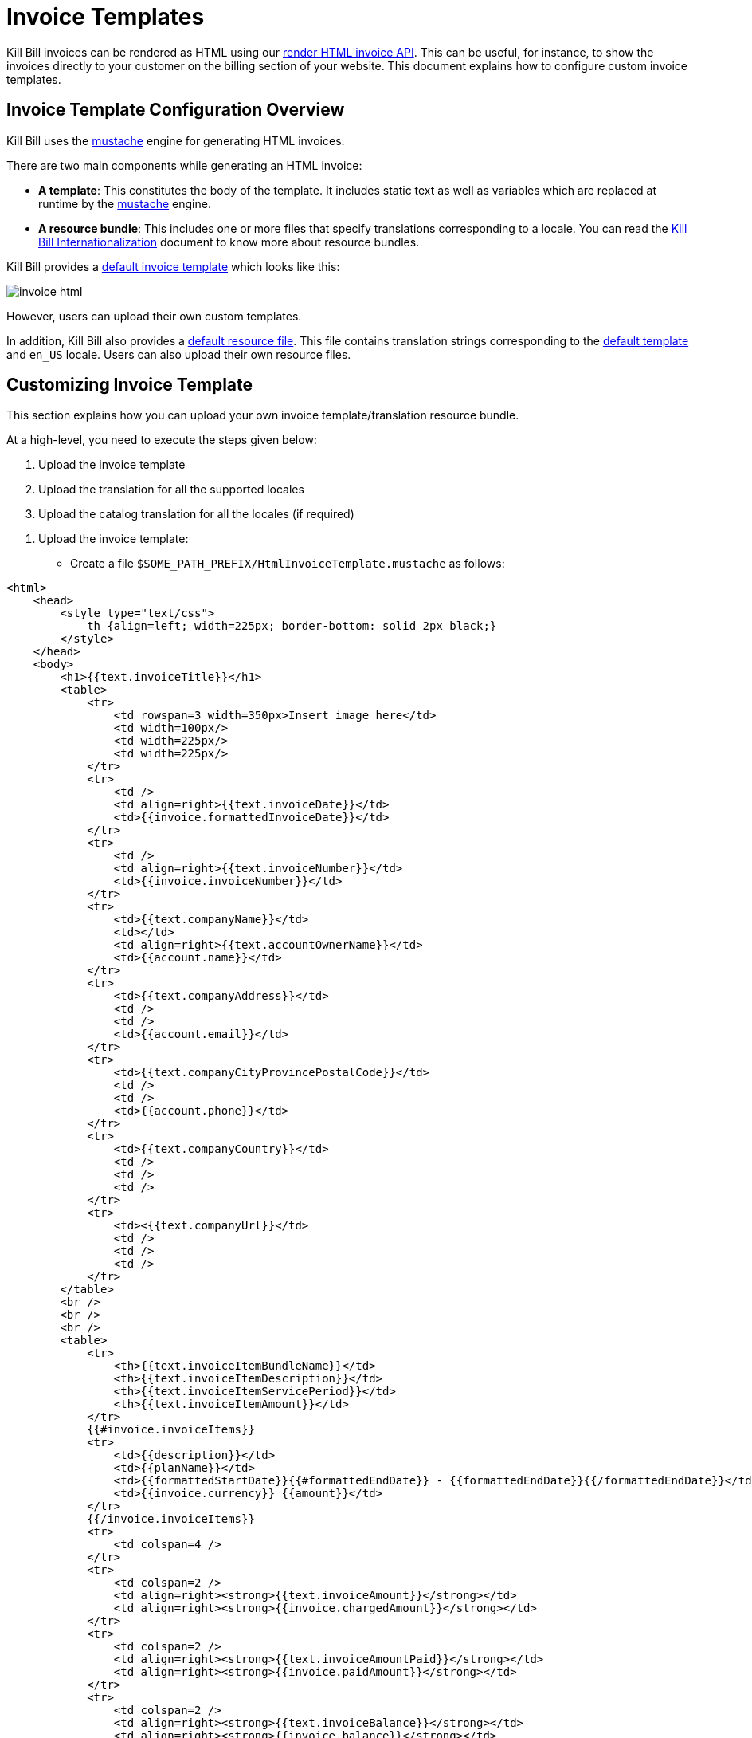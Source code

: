 = Invoice Templates

Kill Bill invoices can be rendered as HTML using our https://killbill.github.io/slate/#invoice-render-an-invoice-as-html[render HTML invoice API]. This can be useful, for instance, to show the invoices directly to your customer on the billing section of your website. This document explains how to configure custom invoice templates.

== Invoice Template Configuration Overview

Kill Bill uses the https://mustache.github.io/[mustache] engine for generating HTML invoices.

There are two main components while generating an HTML invoice:

* *A template*: This constitutes the body of the template. It includes static text as well as variables which are replaced at runtime by the https://mustache.github.io/[mustache] engine.

* *A resource bundle*: This includes one or more files that specify translations corresponding to a locale. You can read the https://docs.killbill.io/latest/internationalization.html#_language_translations[Kill Bill Internationalization] document to know more about resource bundles.

Kill Bill provides a https://github.com/killbill/killbill/blob/99f7102c83cefe892027f4ac0d1ab4da37dd517b/util/src/main/resources/org/killbill/billing/util/email/templates/HtmlInvoiceTemplate.mustache[default invoice template] which looks like this:

image:https://github.com/killbill/killbill-docs/raw/v3/userguide/assets/aws/invoice_html.png[align=center]

However, users can upload their own custom templates.

In addition, Kill Bill also provides a https://github.com/killbill/killbill-email-notifications-plugin/tree/6fc76403233fd5be290841ee6fc9d728028892f0/src/main/resources/org/killbill/billing/plugin/notification/translations[default resource file]. This file contains translation strings corresponding to the https://github.com/killbill/killbill/blob/99f7102c83cefe892027f4ac0d1ab4da37dd517b/util/src/main/resources/org/killbill/billing/util/email/templates/HtmlInvoiceTemplate.mustache[default template] and `en_US` locale. Users can also upload their own resource files.

== Customizing Invoice Template

This section explains how you can upload your own invoice template/translation resource bundle.

At a high-level, you need to execute the steps given below:

. Upload the invoice template
. Upload the translation for all the supported locales
. Upload the catalog translation for all the locales (if required)

[start=1]
1. Upload the invoice template:

* Create a file `$SOME_PATH_PREFIX/HtmlInvoiceTemplate.mustache` as follows:

[source,bash]
----
<html>
    <head>
        <style type="text/css">
            th {align=left; width=225px; border-bottom: solid 2px black;}
        </style>
    </head>
    <body>
        <h1>{{text.invoiceTitle}}</h1>
        <table>
            <tr>
                <td rowspan=3 width=350px>Insert image here</td>
                <td width=100px/>
                <td width=225px/>
                <td width=225px/>
            </tr>
            <tr>
                <td />
                <td align=right>{{text.invoiceDate}}</td>
                <td>{{invoice.formattedInvoiceDate}}</td>
            </tr>
            <tr>
                <td />
                <td align=right>{{text.invoiceNumber}}</td>
                <td>{{invoice.invoiceNumber}}</td>
            </tr>
            <tr>
                <td>{{text.companyName}}</td>
                <td></td>
                <td align=right>{{text.accountOwnerName}}</td>
                <td>{{account.name}}</td>
            </tr>
            <tr>
                <td>{{text.companyAddress}}</td>
                <td />
                <td />
                <td>{{account.email}}</td>
            </tr>
            <tr>
                <td>{{text.companyCityProvincePostalCode}}</td>
                <td />
                <td />
                <td>{{account.phone}}</td>
            </tr>
            <tr>
                <td>{{text.companyCountry}}</td>
                <td />
                <td />
                <td />
            </tr>
            <tr>
                <td><{{text.companyUrl}}</td>
                <td />
                <td />
                <td />
            </tr>
        </table>
        <br />
        <br />
        <br />
        <table>
            <tr>
                <th>{{text.invoiceItemBundleName}}</td>
                <th>{{text.invoiceItemDescription}}</td>
                <th>{{text.invoiceItemServicePeriod}}</td>
                <th>{{text.invoiceItemAmount}}</td>
            </tr>
            {{#invoice.invoiceItems}}
            <tr>
                <td>{{description}}</td>
                <td>{{planName}}</td>
                <td>{{formattedStartDate}}{{#formattedEndDate}} - {{formattedEndDate}}{{/formattedEndDate}}</td>
                <td>{{invoice.currency}} {{amount}}</td>
            </tr>
            {{/invoice.invoiceItems}}
            <tr>
                <td colspan=4 />
            </tr>
            <tr>
                <td colspan=2 />
                <td align=right><strong>{{text.invoiceAmount}}</strong></td>
                <td align=right><strong>{{invoice.chargedAmount}}</strong></td>
            </tr>
            <tr>
                <td colspan=2 />
                <td align=right><strong>{{text.invoiceAmountPaid}}</strong></td>
                <td align=right><strong>{{invoice.paidAmount}}</strong></td>
            </tr>
            <tr>
                <td colspan=2 />
                <td align=right><strong>{{text.invoiceBalance}}</strong></td>
                <td align=right><strong>{{invoice.balance}}</strong></td>
            </tr>
        </table>
    </body>
</html>
----

* Upload the file via the following `cURL` command:

[source,bash]
----
curl -v \
     -u admin:password \
     -H "X-Killbill-ApiKey: bob" \
     -H "X-Killbill-ApiSecret: lazar" \
     -H 'X-Killbill-CreatedBy: admin' \
     -H "Content-Type: text/html" \
     -X POST \
     --data-binary @$SOME_PATH_PREFIX/HtmlInvoiceTemplate.mustache \
     http://127.0.0.1:8080/1.0/kb/invoices/template
----

* Alternatively, you can upload this file via Kaui by going to your admin tenant page (`InvoiceTemplate`) tab:

image:https://github.com/killbill/killbill-docs/raw/v3/userguide/assets/img/invoice_templates/custom_invoice_template.png[align=center]

[start=2]
2. Upload the invoice translation for the desired locale. For instance, in order to upload the translation for the locale `fr_FR`:

* Create a file `$SOME_PATH_PREFIX/InvoiceTranslation_fr_FR.properties` as follows:
  
[source,bash]
----
invoiceEmailSubject=Nouvelle Facture
invoiceTitle=FACTURE
invoiceDate=Date:
invoiceNumber=Facture #
invoiceAmount=Montant à payer
invoiceAmountPaid=Montant payé
invoiceBalance=Nouveau montant

accountOwnerName=Chauffeur

companyName=Killbill, Inc.
companyAddress=P.O. Box 1234
companyCityProvincePostalCode=Springfield
companyCountry=USA
companyUrl=http://kill-bill.org

invoiceItemBundleName=Armes
invoiceItemDescription=Description
invoiceItemServicePeriod=Période de facturation
invoiceItemAmount=Montant

processedPaymentCurrency=(*) Le payment à été payé en
processedPaymentRate=Le taux de conversion est
----

* Upload the file via the following `cURL` command:

[source,bash]
----
curl -v \
     -u admin:password \
     -H "X-Killbill-ApiKey: bob" \
     -H "X-Killbill-ApiSecret: lazar" \
     -H 'X-Killbill-CreatedBy: admin' \
     -H "Content-Type: text/plain" \
     -X POST \
     --data-binary @$SOME_PATH_PREFIX/InvoiceTranslation_fr_FR.properties \
     http://127.0.0.1:8080/1.0/kb/invoices/translation/fr_FR
----

* Alternatively, you can upload this file via Kaui by going to your admin tenant page (`InvoiceTranslation`) tab:

image:https://github.com/killbill/killbill-docs/raw/v3/userguide/assets/img/invoice_templates/invoice_html_config.png[align=center]

Additional resource files can be uploaded for different locales as required.

[start=3]

3. In addition to the invoice template translation, you can also upload a catalog translation file. 

* Create a catalog translation for locale `fr_FR` as follows:

[source,bash]
----
gold-monthly = plan Or mensuel
----

[source,bash]
* Upload the file via the following `cURL` command:
----
curl -v \
     -u admin:password \
     -H "X-Killbill-ApiKey: bob" \
     -H "X-Killbill-ApiSecret: lazar" \
     -H 'X-Killbill-CreatedBy: admin' \
     -H "Content-Type: text/plain" \
     -X POST \
     --data-binary @$SOME_PATH_PREFIX/CatalogTranslation_fr_FR.properties \
     http://127.0.0.1:8080/1.0/kb/invoices/catalogTranslation/fr_FR
----

* Alternatively, you can upload this file via Kaui by going to your admin tenant page (`CatalogTranslation`) tab:

image:https://github.com/killbill/killbill-docs/raw/v3/userguide/assets/img/invoice_templates/catalog_translation.png[align=center]

[start=4]
4. Generate an HTML invoice.

* Execute the following `cURL` command:

[source,bash]
----
curl -v \
     -u admin:password \
     -H 'X-Killbill-ApiKey: bob' \
     -H 'X-Killbill-ApiSecret: lazar' \
     -H "Content-Type: application/json" \
     -H 'X-Killbill-CreatedBy: admin' \
     "http://127.0.0.1:8080/1.0/kb/invoices/1785b3d5-24b3-4d17-94ce-310aeb74bc63/html"
----

* Alternatively, you can generate the HTML invoice via `Invoices` tab in Kaui:

image:https://github.com/killbill/killbill-docs/raw/v3/userguide/assets/img/invoice_templates/view_html_invoice.png[align=center]


== Further Information

* https://docs.killbill.io/latest/internationalization.html[_Kill Bill Internationalization_]

* https://killbill.github.io/slate/#invoice-translation[_Invoice Translation Slate Documentation_]

* https://killbill.github.io/slate/#invoice-render-an-invoice-as-html[_Invoice Generation Slate Documentation_]





